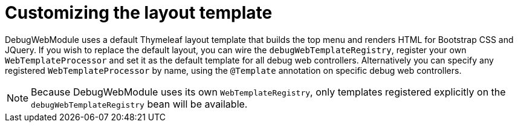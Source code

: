 = Customizing the layout template

DebugWebModule uses a default Thymeleaf layout template that builds the top menu and renders HTML for Bootstrap CSS and
JQuery.  If you wish to replace the default layout, you can wire the `debugWebTemplateRegistry`, register
your own `WebTemplateProcessor` and set it as the default template for all debug web controllers.
Alternatively you can specify any registered `WebTemplateProcessor` by name, using the `@Template` annotation on specific debug web controllers.

NOTE: Because DebugWebModule uses its own `WebTemplateRegistry`, only templates registered explicitly on the `debugWebTemplateRegistry` bean will be available.
